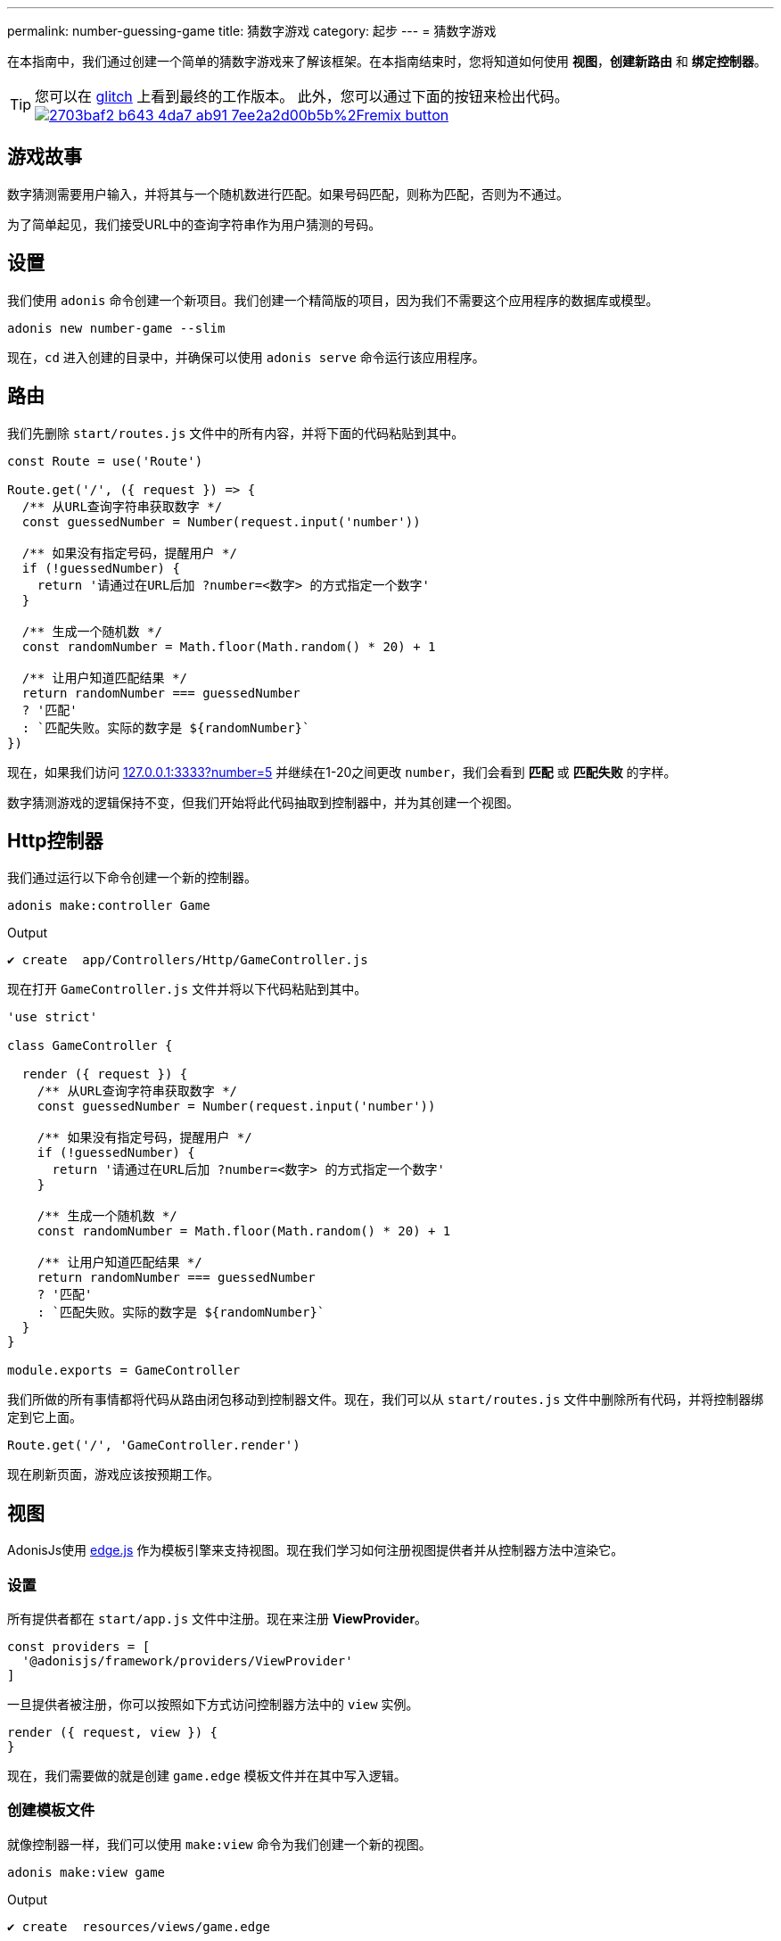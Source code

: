 ---
permalink: number-guessing-game
title: 猜数字游戏
category: 起步
---
= 猜数字游戏

toc::[]

在本指南中，我们通过创建一个简单的猜数字游戏来了解该框架。在本指南结束时，您将知道如何使用 *视图*，*创建新路由* 和 *绑定控制器*。

TIP: 您可以在 link:https://adonis-number-guessing-game.glitch.me/?number=5[glitch, window="_blank"] 上看到最终的工作版本。 此外，您可以通过下面的按钮来检出代码。 +
link:https://glitch.com/edit/#!/remix/adonis-number-guessing-game[image:https://cdn.glitch.com/2703baf2-b643-4da7-ab91-7ee2a2d00b5b%2Fremix-button.svg[], window="_blank"]

== 游戏故事
数字猜测需要用户输入，并将其与一个随机数进行匹配。如果号码匹配，则称为匹配，否则为不通过。

为了简单起见，我们接受URL中的查询字符串作为用户猜测的号码。

== 设置
我们使用 `adonis` 命令创建一个新项目。我们创建一个精简版的项目，因为我们不需要这个应用程序的数据库或模型。

[source, bash]
----
adonis new number-game --slim
----

现在，`cd` 进入创建的目录中，并确保可以使用 `adonis serve` 命令运行该应用程序。

== 路由
我们先删除 `start/routes.js` 文件中的所有内容，并将下面的代码粘贴到其中。

[source, js]
----
const Route = use('Route')

Route.get('/', ({ request }) => {
  /** 从URL查询字符串获取数字 */
  const guessedNumber = Number(request.input('number'))

  /** 如果没有指定号码，提醒用户 */
  if (!guessedNumber) {
    return '请通过在URL后加 ?number=<数字> 的方式指定一个数字'
  }

  /** 生成一个随机数 */
  const randomNumber = Math.floor(Math.random() * 20) + 1

  /** 让用户知道匹配结果 */
  return randomNumber === guessedNumber
  ? '匹配'
  : `匹配失败。实际的数字是 ${randomNumber}`
})
----

现在，如果我们访问 link:http://127.0.0.1:3333?number=5[127.0.0.1:3333?number=5] 并继续在1-20之间更改 `number`，我们会看到 *匹配* 或 *匹配失败* 的字样。

数字猜测游戏的逻辑保持不变，但我们开始将此代码抽取到控制器中，并为其创建一个视图。

== Http控制器
我们通过运行以下命令创建一个新的控制器。

[source, bash]
----
adonis make:controller Game
----

.Output
[source, bash]
----
✔ create  app/Controllers/Http/GameController.js
----

现在打开 `GameController.js` 文件并将以下代码粘贴到其中。

[source, js]
----
'use strict'

class GameController {

  render ({ request }) {
    /** 从URL查询字符串获取数字 */
    const guessedNumber = Number(request.input('number'))

    /** 如果没有指定号码，提醒用户 */
    if (!guessedNumber) {
      return '请通过在URL后加 ?number=<数字> 的方式指定一个数字'
    }

    /** 生成一个随机数 */
    const randomNumber = Math.floor(Math.random() * 20) + 1

    /** 让用户知道匹配结果 */
    return randomNumber === guessedNumber
    ? '匹配'
    : `匹配失败。实际的数字是 ${randomNumber}`
  }
}

module.exports = GameController
----

我们所做的所有事情都将代码从路由闭包移动到控制器文件。现在，我们可以从 `start/routes.js` 文件中删除所有代码，并将控制器绑定到它上面。

[source, js]
----
Route.get('/', 'GameController.render')
----

现在刷新页面，游戏应该按预期工作。

== 视图
AdonisJs使用 link:http://edge.adonisjs.com/[edge.js, window="_blank"] 作为模板引擎来支持视图。现在我们学习如何注册视图提供者并从控制器方法中渲染它。

=== 设置
所有提供者都在 `start/app.js` 文件中注册。现在来注册 *ViewProvider*。

[source, js]
----
const providers = [
  '@adonisjs/framework/providers/ViewProvider'
]
----

一旦提供者被注册，你可以按照如下方式访问控制器方法中的 `view` 实例。

[source, js]
----
render ({ request, view }) {
}
----

现在，我们需要做的就是创建 `game.edge` 模板文件并在其中写入逻辑。

=== 创建模板文件

就像控制器一样，我们可以使用 `make:view` 命令为我们创建一个新的视图。

[source, bash]
----
adonis make:view game
----

.Output
[source, bash]
----
✔ create  resources/views/game.edge
----

=== 从控制器提取逻辑
让我们删除控制器方法中的所有逻辑，使用所需数据渲染视图。

[source, js]
----
'use strict'

class GameController {

  render ({ request, view }) {
    const guessedNumber = Number(request.input('number'))
    const randomNumber = Math.floor(Math.random() * 20) + 1

    /** 渲染视图 */
    return view.render('game', { guessedNumber, randomNumber })
  }
}

module.exports = GameController
----

.resources/views/game.edge
[source, edge]
----
@if(!guessedNumber)
  <p> 请在URL后加上 <code>?number</code> 来指定一个数字</p>
@elseif(guessedNumber === randomNumber)
  <h2> 匹配 </h2>
@else
  <h2>匹配失败。实际的数字是 {{ randomNumber }}</h2>
@endif
----

正如您所看到的，Edge使得在模板文件中编写逻辑非常简单。 我们很容易输出我们想要的语句。

TIP: 如果您有任何问题或疑虑，请加入我们的 link:https://forum.adonisjs.com/c/help/view[discourse, window="_blank"] - 成为我们小而乐于助人的社区的一部分。

== 下一步
本教程是使用AdonisJs中不同部分并构建简单应用程序的最简单尝试。 考虑了解以下主题来了解更多。


[ol-shrinked]
1. link:routing[路由]
2. link:database[数据库]
3. 和 link:authentication[认证]
